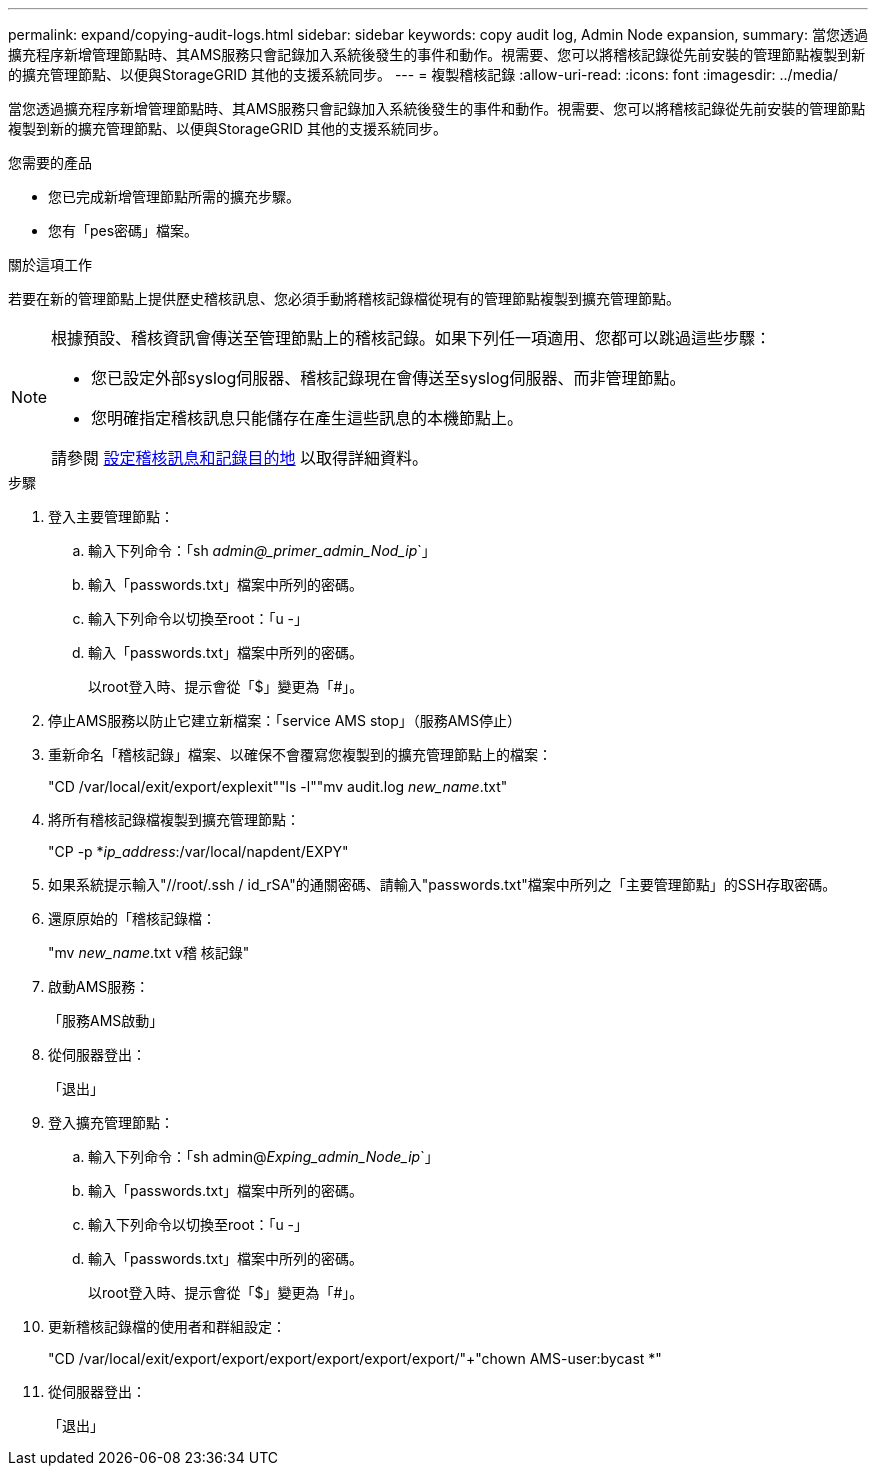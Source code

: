 ---
permalink: expand/copying-audit-logs.html 
sidebar: sidebar 
keywords: copy audit log, Admin Node expansion, 
summary: 當您透過擴充程序新增管理節點時、其AMS服務只會記錄加入系統後發生的事件和動作。視需要、您可以將稽核記錄從先前安裝的管理節點複製到新的擴充管理節點、以便與StorageGRID 其他的支援系統同步。 
---
= 複製稽核記錄
:allow-uri-read: 
:icons: font
:imagesdir: ../media/


[role="lead"]
當您透過擴充程序新增管理節點時、其AMS服務只會記錄加入系統後發生的事件和動作。視需要、您可以將稽核記錄從先前安裝的管理節點複製到新的擴充管理節點、以便與StorageGRID 其他的支援系統同步。

.您需要的產品
* 您已完成新增管理節點所需的擴充步驟。
* 您有「pes密碼」檔案。


.關於這項工作
若要在新的管理節點上提供歷史稽核訊息、您必須手動將稽核記錄檔從現有的管理節點複製到擴充管理節點。

[NOTE]
====
根據預設、稽核資訊會傳送至管理節點上的稽核記錄。如果下列任一項適用、您都可以跳過這些步驟：

* 您已設定外部syslog伺服器、稽核記錄現在會傳送至syslog伺服器、而非管理節點。
* 您明確指定稽核訊息只能儲存在產生這些訊息的本機節點上。


請參閱 xref:../monitor/configure-audit-messages.adoc[設定稽核訊息和記錄目的地] 以取得詳細資料。

====
.步驟
. 登入主要管理節點：
+
.. 輸入下列命令：「sh _admin@_primer_admin_Nod_ip_`」
.. 輸入「passwords.txt」檔案中所列的密碼。
.. 輸入下列命令以切換至root：「u -」
.. 輸入「passwords.txt」檔案中所列的密碼。
+
以root登入時、提示會從「$」變更為「#」。



. 停止AMS服務以防止它建立新檔案：「service AMS stop」（服務AMS停止）
. 重新命名「稽核記錄」檔案、以確保不會覆寫您複製到的擴充管理節點上的檔案：
+
"CD /var/local/exit/export/explexit"+"ls -l"+"mv audit.log _new_name_.txt"

. 將所有稽核記錄檔複製到擴充管理節點：
+
"CP -p *_ip_address_:/var/local/napdent/EXPY"

. 如果系統提示輸入"//root/.ssh / id_rSA"的通關密碼、請輸入"passwords.txt"檔案中所列之「主要管理節點」的SSH存取密碼。
. 還原原始的「稽核記錄檔：
+
"mv _new_name_.txt v稽 核記錄"

. 啟動AMS服務：
+
「服務AMS啟動」

. 從伺服器登出：
+
「退出」

. 登入擴充管理節點：
+
.. 輸入下列命令：「sh admin@_Exping_admin_Node_ip_`」
.. 輸入「passwords.txt」檔案中所列的密碼。
.. 輸入下列命令以切換至root：「u -」
.. 輸入「passwords.txt」檔案中所列的密碼。
+
以root登入時、提示會從「$」變更為「#」。



. 更新稽核記錄檔的使用者和群組設定：
+
"CD /var/local/exit/export/export/export/export/export/export/"+"chown AMS-user:bycast *"

. 從伺服器登出：
+
「退出」


